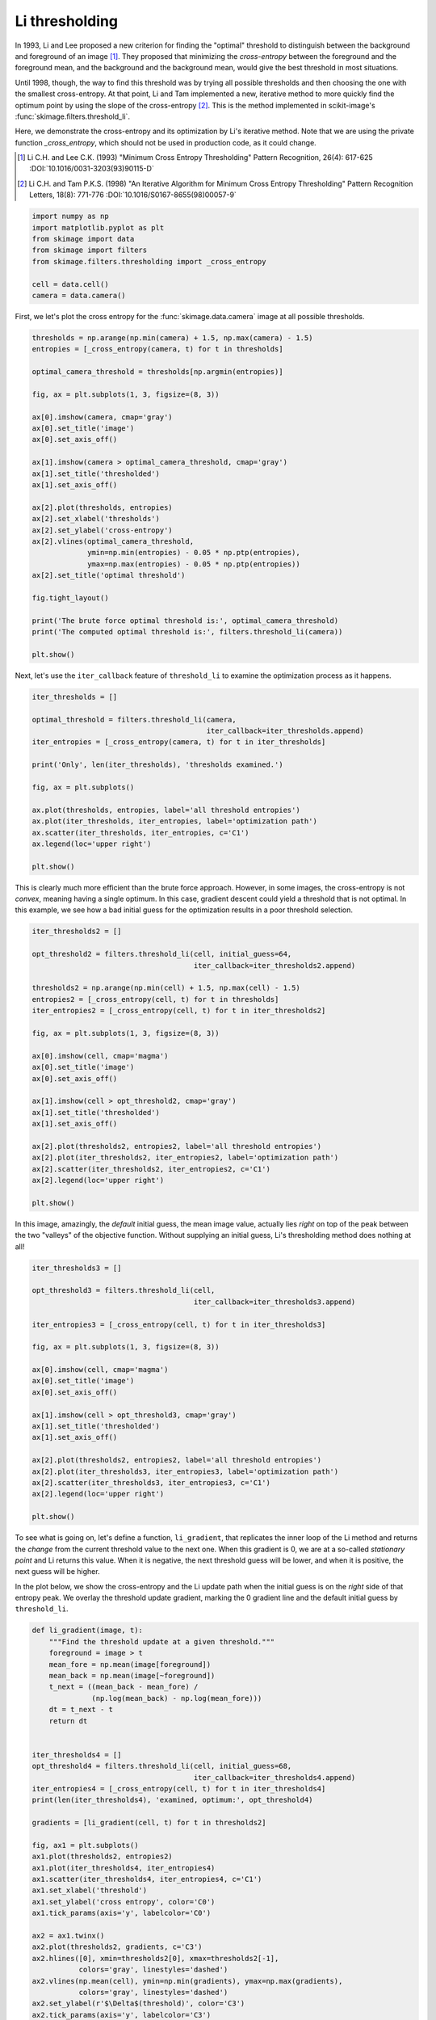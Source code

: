 .. only:: html

    .. note::
        :class: sphx-glr-download-link-note

        Click :ref:`here <sphx_glr_download_auto_examples_developers_plot_threshold_li.py>`     to download the full example code or to run this example in your browser via Binder
    .. rst-class:: sphx-glr-example-title

    .. _sphx_glr_auto_examples_developers_plot_threshold_li.py:


===============
Li thresholding
===============

In 1993, Li and Lee proposed a new criterion for finding the "optimal"
threshold to distinguish between the background and foreground of an image
[1]_. They proposed that minimizing the *cross-entropy* between the foreground
and the foreground mean, and the background and the background mean, would give
the best threshold in most situations.

Until 1998, though, the way to find this threshold was by trying all possible
thresholds and then choosing the one with the smallest cross-entropy. At that
point, Li and Tam implemented a new, iterative method to more quickly find the
optimum point by using the slope of the cross-entropy [2]_. This is the method
implemented in scikit-image's :func:`skimage.filters.threshold_li`.

Here, we demonstrate the cross-entropy and its optimization by Li's iterative
method. Note that we are using the private function `_cross_entropy`, which
should not be used in production code, as it could change.

.. [1] Li C.H. and Lee C.K. (1993) "Minimum Cross Entropy Thresholding"
       Pattern Recognition, 26(4): 617-625
       :DOI:`10.1016/0031-3203(93)90115-D`
.. [2] Li C.H. and Tam P.K.S. (1998) "An Iterative Algorithm for Minimum
       Cross Entropy Thresholding" Pattern Recognition Letters, 18(8): 771-776
       :DOI:`10.1016/S0167-8655(98)00057-9`


.. code-block:: default


    import numpy as np
    import matplotlib.pyplot as plt
    from skimage import data
    from skimage import filters
    from skimage.filters.thresholding import _cross_entropy

    cell = data.cell()
    camera = data.camera()








First, we let's plot the cross entropy for the :func:`skimage.data.camera`
image at all possible thresholds.


.. code-block:: default


    thresholds = np.arange(np.min(camera) + 1.5, np.max(camera) - 1.5)
    entropies = [_cross_entropy(camera, t) for t in thresholds]

    optimal_camera_threshold = thresholds[np.argmin(entropies)]

    fig, ax = plt.subplots(1, 3, figsize=(8, 3))

    ax[0].imshow(camera, cmap='gray')
    ax[0].set_title('image')
    ax[0].set_axis_off()

    ax[1].imshow(camera > optimal_camera_threshold, cmap='gray')
    ax[1].set_title('thresholded')
    ax[1].set_axis_off()

    ax[2].plot(thresholds, entropies)
    ax[2].set_xlabel('thresholds')
    ax[2].set_ylabel('cross-entropy')
    ax[2].vlines(optimal_camera_threshold,
                 ymin=np.min(entropies) - 0.05 * np.ptp(entropies),
                 ymax=np.max(entropies) - 0.05 * np.ptp(entropies))
    ax[2].set_title('optimal threshold')

    fig.tight_layout()

    print('The brute force optimal threshold is:', optimal_camera_threshold)
    print('The computed optimal threshold is:', filters.threshold_li(camera))

    plt.show()




.. image:: /auto_examples/developers/images/sphx_glr_plot_threshold_li_001.png
    :class: sphx-glr-single-img


.. rst-class:: sphx-glr-script-out

 Out:

 .. code-block:: none

    The brute force optimal threshold is: 62.5
    The computed optimal threshold is: 62.97248355395971




Next, let's use the ``iter_callback`` feature of ``threshold_li`` to examine
the optimization process as it happens.


.. code-block:: default


    iter_thresholds = []

    optimal_threshold = filters.threshold_li(camera,
                                             iter_callback=iter_thresholds.append)
    iter_entropies = [_cross_entropy(camera, t) for t in iter_thresholds]

    print('Only', len(iter_thresholds), 'thresholds examined.')

    fig, ax = plt.subplots()

    ax.plot(thresholds, entropies, label='all threshold entropies')
    ax.plot(iter_thresholds, iter_entropies, label='optimization path')
    ax.scatter(iter_thresholds, iter_entropies, c='C1')
    ax.legend(loc='upper right')

    plt.show()




.. image:: /auto_examples/developers/images/sphx_glr_plot_threshold_li_002.png
    :class: sphx-glr-single-img


.. rst-class:: sphx-glr-script-out

 Out:

 .. code-block:: none

    Only 6 thresholds examined.




This is clearly much more efficient than the brute force approach. However,
in some images, the cross-entropy is not *convex*, meaning having a single
optimum. In this case, gradient descent could yield a threshold that is not
optimal. In this example, we see how a bad initial guess for the optimization
results in a poor threshold selection.


.. code-block:: default


    iter_thresholds2 = []

    opt_threshold2 = filters.threshold_li(cell, initial_guess=64,
                                          iter_callback=iter_thresholds2.append)

    thresholds2 = np.arange(np.min(cell) + 1.5, np.max(cell) - 1.5)
    entropies2 = [_cross_entropy(cell, t) for t in thresholds]
    iter_entropies2 = [_cross_entropy(cell, t) for t in iter_thresholds2]

    fig, ax = plt.subplots(1, 3, figsize=(8, 3))

    ax[0].imshow(cell, cmap='magma')
    ax[0].set_title('image')
    ax[0].set_axis_off()

    ax[1].imshow(cell > opt_threshold2, cmap='gray')
    ax[1].set_title('thresholded')
    ax[1].set_axis_off()

    ax[2].plot(thresholds2, entropies2, label='all threshold entropies')
    ax[2].plot(iter_thresholds2, iter_entropies2, label='optimization path')
    ax[2].scatter(iter_thresholds2, iter_entropies2, c='C1')
    ax[2].legend(loc='upper right')

    plt.show()




.. image:: /auto_examples/developers/images/sphx_glr_plot_threshold_li_003.png
    :class: sphx-glr-single-img





In this image, amazingly, the *default* initial guess, the mean image value,
actually lies *right* on top of the peak between the two "valleys" of the
objective function. Without supplying an initial guess, Li's thresholding
method does nothing at all!


.. code-block:: default


    iter_thresholds3 = []

    opt_threshold3 = filters.threshold_li(cell,
                                          iter_callback=iter_thresholds3.append)

    iter_entropies3 = [_cross_entropy(cell, t) for t in iter_thresholds3]

    fig, ax = plt.subplots(1, 3, figsize=(8, 3))

    ax[0].imshow(cell, cmap='magma')
    ax[0].set_title('image')
    ax[0].set_axis_off()

    ax[1].imshow(cell > opt_threshold3, cmap='gray')
    ax[1].set_title('thresholded')
    ax[1].set_axis_off()

    ax[2].plot(thresholds2, entropies2, label='all threshold entropies')
    ax[2].plot(iter_thresholds3, iter_entropies3, label='optimization path')
    ax[2].scatter(iter_thresholds3, iter_entropies3, c='C1')
    ax[2].legend(loc='upper right')

    plt.show()




.. image:: /auto_examples/developers/images/sphx_glr_plot_threshold_li_004.png
    :class: sphx-glr-single-img





To see what is going on, let's define a function, ``li_gradient``, that
replicates the inner loop of the Li method and returns the *change* from the
current threshold value to the next one. When this gradient is 0, we are at
a so-called *stationary point* and Li returns this value. When it is
negative, the next threshold guess will be lower, and when it is positive,
the next guess will be higher.

In the plot below, we show the cross-entropy and the Li update path when the
initial guess is on the *right* side of that entropy peak. We overlay the
threshold update gradient, marking the 0 gradient line and the default
initial guess by ``threshold_li``.


.. code-block:: default


    def li_gradient(image, t):
        """Find the threshold update at a given threshold."""
        foreground = image > t
        mean_fore = np.mean(image[foreground])
        mean_back = np.mean(image[~foreground])
        t_next = ((mean_back - mean_fore) /
                  (np.log(mean_back) - np.log(mean_fore)))
        dt = t_next - t
        return dt


    iter_thresholds4 = []
    opt_threshold4 = filters.threshold_li(cell, initial_guess=68,
                                          iter_callback=iter_thresholds4.append)
    iter_entropies4 = [_cross_entropy(cell, t) for t in iter_thresholds4]
    print(len(iter_thresholds4), 'examined, optimum:', opt_threshold4)

    gradients = [li_gradient(cell, t) for t in thresholds2]

    fig, ax1 = plt.subplots()
    ax1.plot(thresholds2, entropies2)
    ax1.plot(iter_thresholds4, iter_entropies4)
    ax1.scatter(iter_thresholds4, iter_entropies4, c='C1')
    ax1.set_xlabel('threshold')
    ax1.set_ylabel('cross entropy', color='C0')
    ax1.tick_params(axis='y', labelcolor='C0')

    ax2 = ax1.twinx()
    ax2.plot(thresholds2, gradients, c='C3')
    ax2.hlines([0], xmin=thresholds2[0], xmax=thresholds2[-1],
               colors='gray', linestyles='dashed')
    ax2.vlines(np.mean(cell), ymin=np.min(gradients), ymax=np.max(gradients),
               colors='gray', linestyles='dashed')
    ax2.set_ylabel(r'$\Delta$(threshold)', color='C3')
    ax2.tick_params(axis='y', labelcolor='C3')

    fig.tight_layout()

    plt.show()




.. image:: /auto_examples/developers/images/sphx_glr_plot_threshold_li_005.png
    :class: sphx-glr-single-img


.. rst-class:: sphx-glr-script-out

 Out:

 .. code-block:: none

    8 examined, optimum: 111.68876119648344




In addition to allowing users to provide a number as an initial guess,
:func:`skimage.filters.threshold_li` can receive a function that makes a
guess from the image intensities, just like :func:`numpy.mean` does by
default. This might be a good option when many images with different ranges
need to be processed.


.. code-block:: default


    def quantile_95(image):
        # you can use np.quantile(image, 0.95) if you have NumPy>=1.15
        return np.percentile(image, 95)

    iter_thresholds5 = []
    opt_threshold5 = filters.threshold_li(cell, initial_guess=quantile_95,
                                          iter_callback=iter_thresholds5.append)
    iter_entropies5 = [_cross_entropy(cell, t) for t in iter_thresholds5]
    print(len(iter_thresholds5), 'examined, optimum:', opt_threshold5)

    fig, ax1 = plt.subplots()
    ax1.plot(thresholds2, entropies2)
    ax1.plot(iter_thresholds5, iter_entropies5)
    ax1.scatter(iter_thresholds5, iter_entropies5, c='C1')
    ax1.set_xlabel('threshold')
    ax1.set_ylabel('cross entropy', color='C0')
    ax1.tick_params(axis='y', labelcolor='C0')

    plt.show()



.. image:: /auto_examples/developers/images/sphx_glr_plot_threshold_li_006.png
    :class: sphx-glr-single-img


.. rst-class:: sphx-glr-script-out

 Out:

 .. code-block:: none

    5 examined, optimum: 111.68876119648344





.. rst-class:: sphx-glr-timing

   **Total running time of the script:** ( 0 minutes  4.578 seconds)


.. _sphx_glr_download_auto_examples_developers_plot_threshold_li.py:


.. only :: html

 .. container:: sphx-glr-footer
    :class: sphx-glr-footer-example


  .. container:: binder-badge

    .. image:: https://mybinder.org/badge_logo.svg
      :target: https://mybinder.org/v2/gh/scikit-image/scikit-image/v0.17.x?filepath=notebooks/auto_examples/developers/plot_threshold_li.ipynb
      :width: 150 px


  .. container:: sphx-glr-download sphx-glr-download-python

     :download:`Download Python source code: plot_threshold_li.py <plot_threshold_li.py>`



  .. container:: sphx-glr-download sphx-glr-download-jupyter

     :download:`Download Jupyter notebook: plot_threshold_li.ipynb <plot_threshold_li.ipynb>`


.. only:: html

 .. rst-class:: sphx-glr-signature

    `Gallery generated by Sphinx-Gallery <https://sphinx-gallery.github.io>`_

